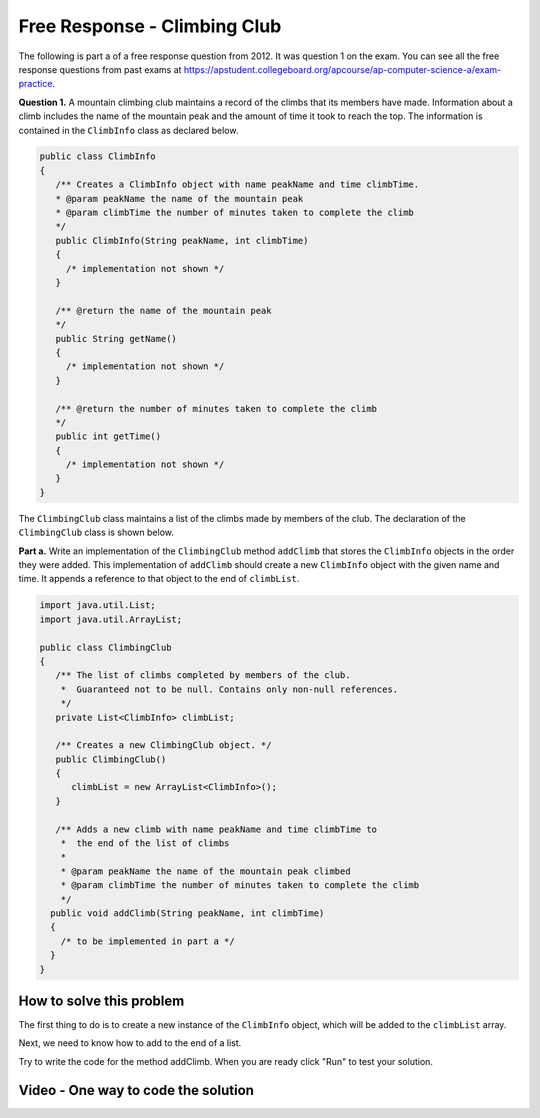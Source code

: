 .. qnum::
   :prefix: X-X-
   :start: 1

Free Response - Climbing Club
-------------------------------

..	index::
	single: climbing club
    single: free response
    
The following is part a of a free response question from 2012.  It was question 1 on the exam.  You can see all the free response questions from past exams at https://apstudent.collegeboard.org/apcourse/ap-computer-science-a/exam-practice.  

**Question 1.**  A mountain climbing club maintains a record of the climbs that its members have made. Information about a climb includes the name of the mountain peak and the amount of time it took to reach the top. The information is contained in the ``ClimbInfo`` class as declared below.

.. code-block:: java 

   public class ClimbInfo
   {
      /** Creates a ClimbInfo object with name peakName and time climbTime.
      * @param peakName the name of the mountain peak
      * @param climbTime the number of minutes taken to complete the climb
      */
      public ClimbInfo(String peakName, int climbTime)
      {
        /* implementation not shown */
      }

      /** @return the name of the mountain peak
      */
      public String getName()
      {
        /* implementation not shown */
      }

      /** @return the number of minutes taken to complete the climb
      */
      public int getTime()
      {
        /* implementation not shown */
      }
   }

The ``ClimbingClub`` class maintains a list of the climbs made by members of the club. The declaration of the ``ClimbingClub`` class is shown below.

**Part a.**  Write an implementation of the ``ClimbingClub`` method ``addClimb`` that stores the ``ClimbInfo`` objects in the order they were added. This implementation of ``addClimb`` should create a new ``ClimbInfo`` object with the given name and time. It appends a reference to that object to the end of ``climbList``.

.. code-block:: java

   import java.util.List;
   import java.util.ArrayList;
   
   public class ClimbingClub 
   { 
      /** The list of climbs completed by members of the club. 
       *  Guaranteed not to be null. Contains only non-null references. 
       */ 
      private List<ClimbInfo> climbList; 
  
      /** Creates a new ClimbingClub object. */ 
      public ClimbingClub() 
      { 
         climbList = new ArrayList<ClimbInfo>(); 
      } 
  
      /** Adds a new climb with name peakName and time climbTime to 
       *  the end of the list of climbs  
       * 
       * @param peakName the name of the mountain peak climbed 
       * @param climbTime the number of minutes taken to complete the climb 
       */ 
     public void addClimb(String peakName, int climbTime) 
     { 
       /* to be implemented in part a */
     } 
   }
    
How to solve this problem
===========================

The first thing to do is to create a new instance of the ``ClimbInfo`` object, which will be added to the ``climbList`` array. 

.. mchoicemf:: frcca_1
   :answer_a: ClimbInfo climb = ClimbInfo(peakName, climbTime);
   :answer_b: ClimbInfo climb = new ClimbInfo(climbTime, peakName);
   :answer_c: ClimbInfo climb = new ClimbInfo(peakName, climbTime);
   :correct: c
   :feedback_a: The keyword 'new' is missing. This is required to create a new instance of a class.
   :feedback_b: Double check the order of the parameters in the constructor.  
   :feedback_c: This will correctly create a new ClimbInfo object.   

   Which of the following correctly creates a new ``ClimbInfo`` object?

Next, we need to know how to add to the end of a list.

.. mchoicemf:: frcca_2
   :answer_a: climbList.add(infoObj);
   :answer_b: climbList[nextIndex] = infoObj;
   :answer_c: climbList.add(0, infoObj);
   :correct: b
   :feedback_a: The add method with one parameter appends the element to the end of the list.
   :feedback_b: This is the syntax for setting the value of an array at an index.
   :feedback_c: This will add infoObj at index 0, but first move to the right any existing items. 

   Which of the following correctly adds the element ``infoObj`` to the end of the 'climbList' list?  
   
Try to write the code for the method addClimb. When you are ready click "Run" to test your solution.   
   
.. activecode:: lcfrcca1
   :language: java
   :datafile:  http://ice-web.cc.gatech.edu/ce21/1/static/classes/ClimbInfo.class
   
   import java.util.List;
   import java.util.ArrayList;
   
   public class ClimbingClub 
   { 
      /** The list of climbs completed by members of the club. 
       *  Guaranteed not to be null. Contains only non-null references. 
       */ 
      private List<ClimbInfo> climbList; 
  
      /** Creates a new ClimbingClub object. */ 
      public ClimbingClub() 
      { 
         climbList = new ArrayList<ClimbInfo>(); 
      } 
  
      /** Adds a new climb with name peakName and time climbTime to 
       *  the end of the list of climbs  
       * 
       * @param peakName the name of the mountain peak climbed 
       * @param climbTime the number of minutes taken to complete the climb 
       */ 
      public void addClimb(String peakName, int climbTime) 
      { 
        /* to be implemented in part a */
      } 

      public String toString()
      {
        String output ="";
        for (ClimbInfo info : climbList)
        {
          output = output + info.toString() + "\n";
        }
        return output;
      }

      /****************/

      public static void main (String[] args)
      {
         ClimbingClub hikerClub = new ClimbingClub(); 
         hikerClub.addClimb("Monadnock", 274); 
         hikerClub.addClimb("Whiteface", 301); 
         hikerClub.addClimb("Algonquin", 225); 
         hikerClub.addClimb("Monadnock", 344);
         System.out.print(hikerClub);
         System.out.println("This should print Monadnock, " +
                            "Whiteface, Algonquin, Monadnock");
      }
   }
    
Video - One way to code the solution
=====================================

.. video:: v_interfaces
   :controls:
   :thumb: ../_static/codeVideo.png
   
   http://ice-web.cc.gatech.edu/ce21/1/static/video/2012Q1A.mov 
   http://ice-web.cc.gatech.edu/ce21/1/static/video/2012Q1A.webm
